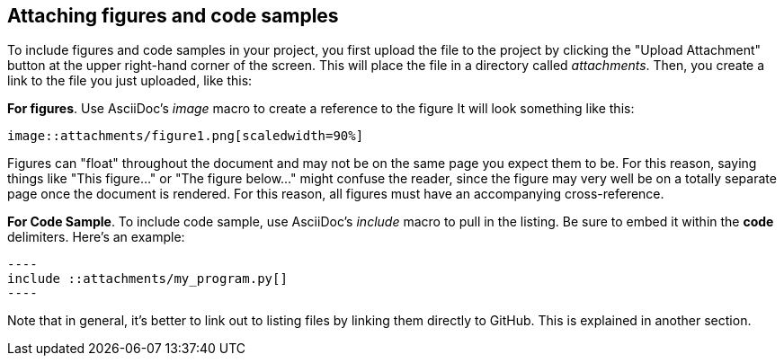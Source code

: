 == Attaching figures and code samples

To include figures and code samples in your project, you first upload the file to the project by clicking the "Upload Attachment" button at the upper right-hand corner of the screen.  This will place the file in a directory called _attachments_.  Then, you create a link to the file you just uploaded, like this:

*For figures*.  Use AsciiDoc's  _image_ macro to create a reference to the figure  It will look something like this:

====
 image::attachments/figure1.png[scaledwidth=90%]
====

Figures can "float" throughout the document and may not be on the same page you expect them to be. For this reason, saying things like "This figure..." or "The figure below..." might confuse the reader, since the figure may very well be on a totally separate page once the document is rendered.  For this reason, all figures must have an accompanying cross-reference. 

*For Code Sample*.  To include code sample, use AsciiDoc's _include_ macro to pull in the listing.  Be sure to embed it within the *code* delimiters.  Here's an example:

...........................
----
include ::attachments/my_program.py[]
----
...........................

Note that in general, it's better to link out to listing files by linking them directly to GitHub.  This is explained in another section.
